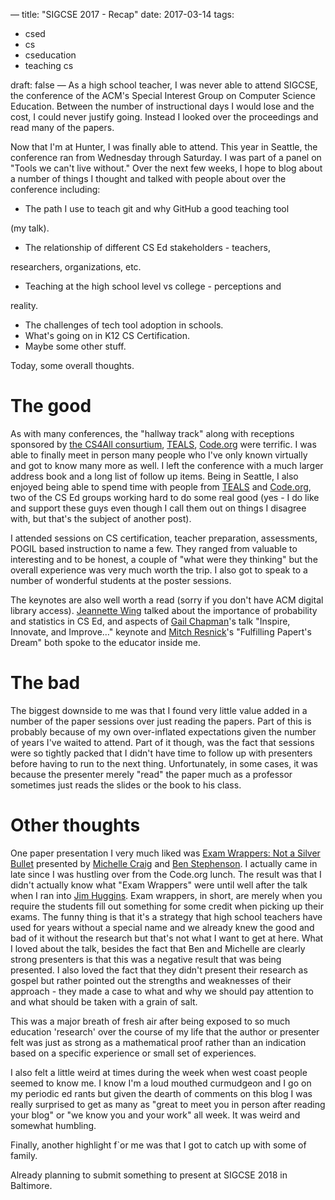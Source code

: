 ---
title: "SIGCSE 2017 - Recap"
date: 2017-03-14
tags:
- csed
-  cs
-  cseducation
-  teaching cs
draft: false
---
As a high school teacher, I was never able to attend SIGCSE, the
conference of the ACM's Special Interest Group on Computer Science
Education. Between the number of instructional days I would lose and
the cost, I could never justify going. Instead I looked over the
proceedings and read many of the papers.

Now that I'm at Hunter, I was finally able to attend. This year in
Seattle, the conference ran from Wednesday through Saturday. I was
part of a panel on "Tools we can't live without." Over the next few
weeks, I hope to blog about a number of things I thought and talked
with people about over the conference including:
- The path I use to teach git and why GitHub a good teaching tool
(my talk).
- The relationship of different CS Ed stakeholders - teachers,
researchers, organizations, etc.
- Teaching at the high school level vs college - perceptions and
reality.
- The challenges of tech tool adoption in schools.
- What's going on in K12 CS Certification.
- Maybe some other stuff.

Today, some overall thoughts.

* The good

As with many conferences, the "hallway track" along with receptions
sponsored by [[https://csnyc.org/our-work/cs4all][the CS4All consurtium]], [[http://tealsk12.org][TEALS]], [[http://code.org][Code.org]] were terrific. I
was able to finally meet in person many people who I've only known
virtually and got to know many more as well. I left the conference
with a much larger address book and a long list of follow up
items. Being in Seattle, I also enjoyed being able to spend time with
people from [[http://tealsk12.org][TEALS]] and [[http://code.org][Code.org]], two of the CS Ed groups working hard
to do some real good (yes - I do like and support these guys even
though I call them out on things I disagree with, but that's the
subject of another post).

I attended sessions on CS certification, teacher preparation,
assessments, POGIL based instruction to name a few. They ranged from
valuable to interesting and to be honest, a couple of "what were they
thinking" but the overall experience was very much worth the trip. I
also got to speak to a number of wonderful students at the
poster sessions.

The keynotes are also well worth a read (sorry if you don't have ACM
digital library access). [[http://dl.acm.org/citation.cfm?id=3025045&CFID=738971273&CFTOKEN=22106692][Jeannette Wing]] talked about the importance of
probability and statistics in CS Ed, and aspects of  [[http://dl.acm.org/citation.cfm?id=3025047&CFID=738971273&CFTOKEN=22106692][Gail Chapman]]'s talk
"Inspire, Innovate, and Improve..." keynote and [[http://dl.acm.org/citation.cfm?id=3025046&CFID=738971273&CFTOKEN=22106692][Mitch Resnick]]'s
"Fulfilling Papert's Dream" both spoke to the educator inside me.

* The bad

The biggest downside to me was that I found very little value added in
a number of the paper sessions over just reading the papers. Part of
this is probably because of my own over-inflated expectations given the
number of years I've waited to attend. Part of it though, was the fact
that sessions were so tightly packed that I didn't have time to follow
up with presenters before having to run to the next
thing. Unfortunately, in some
cases, it was because the presenter merely
"read" the paper much as a professor sometimes just reads the slides
or the book to his class.

* Other thoughts

One paper presentation I very much liked was [[http://dl.acm.org/citation.cfm?id=3017701&CFID=738971273&CFTOKEN=22106692][Exam Wrappers: Not a
Silver Bullet]] presented by [[https://michellecraig.github.io/][Michelle Craig]] and [[http://pages.cpsc.ucalgary.ca/~bdstephe/][Ben Stephenson]]. I
actually came in late since I was hustling over from the Code.org
lunch. The result was that I didn't actually know what "Exam Wrappers"
were until well after the talk when I ran into [[https://twitter.com/jkhuggins][Jim Huggins]]. Exam
wrappers, in short, are merely when you require the students fill out something
for some credit when picking up their exams. The funny thing is that
it's a strategy that high school teachers have used for years without
a special name and we already knew the good and bad of it without the
research but that's not what I want to get at here. What I loved about
the talk, besides the fact that Ben and Michelle are clearly strong
presenters is that this was a negative result that was being
presented. I also loved the fact that they didn't present their
research as gospel but rather pointed out the strengths and weaknesses
of their approach - they made a case to what and why we should pay
attention to and what should be taken with a grain of salt.

This was a major breath of fresh air after being exposed to so much
education 'research' over the course of my life that the author or
presenter felt was just as strong as a mathematical proof rather than
an indication based on a specific experience or small set of
experiences.

I also felt a little weird at times during the week when west coast people seemed
to know me. I know I'm a loud mouthed curmudgeon and I go on my
periodic ed rants but given the dearth of comments on this blog I was
really surprised to get as many as "great to meet you in person after
reading your blog" or "we know you and your work" all week. It was
weird and somewhat humbling.

Finally, another highlight f`or me was that I got to catch up with
some of family.

#+ATTR_HTML: :align center
[[file:/img/sigcse-seattle.jpg]]


Already planning to submit something to present at SIGCSE 2018 in Baltimore.


#  LocalWords:  ACM Papert's
